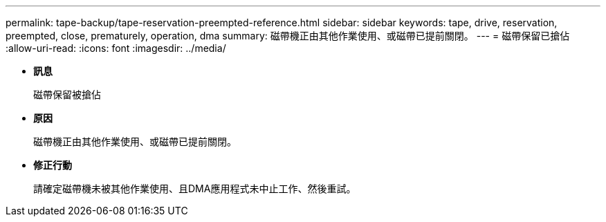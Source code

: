 ---
permalink: tape-backup/tape-reservation-preempted-reference.html 
sidebar: sidebar 
keywords: tape, drive, reservation, preempted, close, prematurely, operation, dma 
summary: 磁帶機正由其他作業使用、或磁帶已提前關閉。 
---
= 磁帶保留已搶佔
:allow-uri-read: 
:icons: font
:imagesdir: ../media/


* *訊息*
+
磁帶保留被搶佔

* *原因*
+
磁帶機正由其他作業使用、或磁帶已提前關閉。

* *修正行動*
+
請確定磁帶機未被其他作業使用、且DMA應用程式未中止工作、然後重試。


